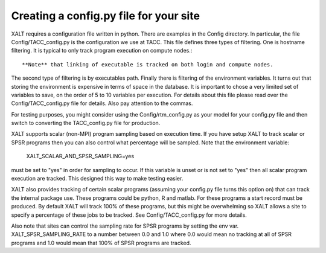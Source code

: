 Creating a config.py file for your site
---------------------------------------


XALT requires a configuration file written in python.  There are
examples in the Config directory.  In particular, the file
Config/TACC_config.py is the configuration we use at TACC.  This file
defines three types of filtering.  One is hostname filtering.  It is
typical to only track program execution on compute nodes.::

   **Note** that linking of executable is tracked on both login and compute nodes.

The second type of filtering is by executables path. Finally there is
filtering of the environment variables.  It turns out that storing the
environment is expensive in terms of space in the database.  It is
important to chose a very limited set of variables to save, on the
order of 5 to 10 variables per execution.  For details about this file
please read over the Config/TACC_config.py file for details.  Also pay
attention to the commas.

For testing purposes, you might consider using the
Config/rtm_config.py as your model for your config.py file and then
switch to converting the TACC_config.py file for production.

XALT supports scalar (non-MPI) program sampling based on execution
time.  If you have setup XALT to track scalar or SPSR programs then
you can also control what percentage will be sampled.  Note that the
environment variable:

    XALT_SCALAR_AND_SPSR_SAMPLING=yes

must be set to "yes" in order for sampling to occur.  If this variable
is unset or is not set to "yes" then all scalar program execution are
tracked.  This designed this way to make testing easier.

XALT also provides tracking of certain scalar programs (assuming your
config.py file turns this option on) that can track the internal
package use.  These programs could be python, R and matlab.  For these
programs a start record must be produced.  By default XALT will track
100% of these programs, but this might be overwhelming so XALT allows
a site to specify a percentage of these jobs to be tracked.  See
Config/TACC_config.py for more details.

Also note that sites can control the sampling rate for SPSR programs
by setting the env var. XALT_SPSR_SAMPLING_RATE to a number between
0.0 and 1.0 where 0.0 would mean no tracking at all of SPSR programs
and 1.0 would mean that 100% of SPSR programs are tracked.
